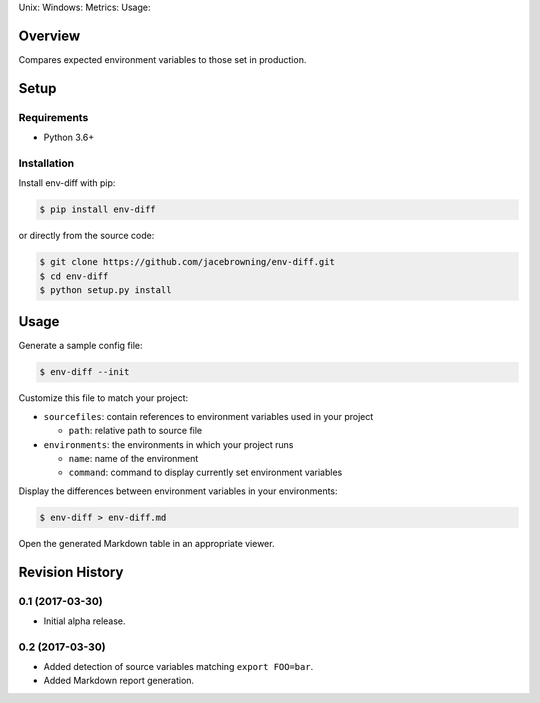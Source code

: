 Unix: |Unix Build Status| Windows: |Windows Build Status|\ Metrics:
|Coverage Status| |Scrutinizer Code Quality|\ Usage: |PyPI Version|

Overview
========

Compares expected environment variables to those set in production.

Setup
=====

Requirements
------------

-  Python 3.6+

Installation
------------

Install env-diff with pip:

.. code:: sh

    $ pip install env-diff

or directly from the source code:

.. code:: sh

    $ git clone https://github.com/jacebrowning/env-diff.git
    $ cd env-diff
    $ python setup.py install

Usage
=====

Generate a sample config file:

.. code:: sh

    $ env-diff --init

Customize this file to match your project:

-  ``sourcefiles``: contain references to environment variables used in
   your project

   -  ``path``: relative path to source file

-  ``environments``: the environments in which your project runs

   -  ``name``: name of the environment
   -  ``command``: command to display currently set environment
      variables

Display the differences between environment variables in your
environments:

.. code:: sh

    $ env-diff > env-diff.md

Open the generated Markdown table in an appropriate viewer.

.. |Unix Build Status| image:: https://img.shields.io/travis/jacebrowning/env-diff/master.svg
   :target: https://travis-ci.org/jacebrowning/env-diff
.. |Windows Build Status| image:: https://img.shields.io/appveyor/ci/jacebrowning/env-diff/master.svg
   :target: https://ci.appveyor.com/project/jacebrowning/env-diff
.. |Coverage Status| image:: https://img.shields.io/coveralls/jacebrowning/env-diff/master.svg
   :target: https://coveralls.io/r/jacebrowning/env-diff
.. |Scrutinizer Code Quality| image:: https://img.shields.io/scrutinizer/g/jacebrowning/env-diff.svg
   :target: https://scrutinizer-ci.com/g/jacebrowning/env-diff/?branch=master
.. |PyPI Version| image:: https://img.shields.io/pypi/v/env-diff.svg
   :target: https://pypi.python.org/pypi/env-diff

Revision History
================

0.1 (2017-03-30)
----------------

-  Initial alpha release.

0.2 (2017-03-30)
----------------

-  Added detection of source variables matching ``export FOO=bar``.
-  Added Markdown report generation.


